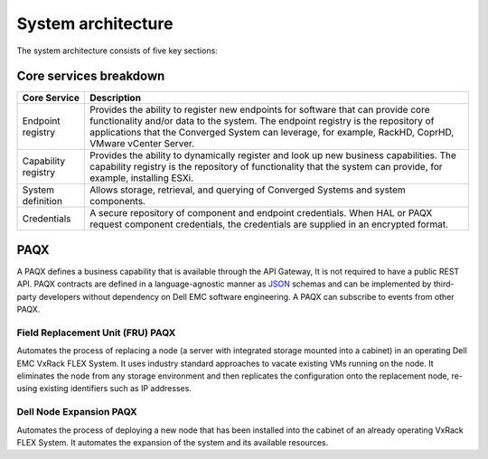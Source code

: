 System architecture
===================

.. image:: architecture-diagram.png
   :height: 700
   :width: 800
   :align: center

The system architecture consists of five key sections:

+----------------------------------------------+-----------------------------------------------------------------------------------------------------------+
|Section                                       |Desciption                                                                                                 | 
+==============================================+===========================================================================================================+
| Service Bus AMQP                             |The mechanism through which all individual components in Project Symphony communicate. The Service Bus     |
|                                              |AMQP is an instance of RabbitMQ, an open source implementation of an AMQP message broker. RabbitMQ is      |
|                                              |distributed by Pivotal under the Mozilla Public License.                                                   |
+----------------------------------------------+-----------------------------------------------------------------------------------------------------------+
|Symphony HAL and HAL Integration              |Provides a hardware abstraction layer between Project Symphony and the component element managers in a     |
|                                              |Dell EMC Converged System.                                                                                 |
+----------------------------------------------+-----------------------------------------------------------------------------------------------------------+
|Portable, Autonomous Query Execution (PAQX)   |Allows the installation of features in a common, repeatable way. By extracting a common installation       |
|                                              |framework, PAQX developers define aspects of their PAQX in a portable definition language. The PAQX        |
|                                              |framework uses this information to perform the required installation tasks, allowing PAQX developers to    |
|                                              |focus on implementing a feature instead of the installation process.                                       |
+----------------------------------------------+-----------------------------------------------------------------------------------------------------------+
|Core Services                                 |Provides credentials for the element managers and components, as well as the configuration specifications  |
|                                              |used to describe the components in a Converged System. Core services also include a registry of business   |
|                                              |capabilities so additional PAQX can be deployed and consumed without restarting.                           |                        |
+----------------------------------------------+-----------------------------------------------------------------------------------------------------------+
|Core Services API Gateway                     |Used for REST-based communication implementing Zuul and Consul to act as a single entry point for all      |
|                                              |clients. The API gateway handles requests by either:                                                       |
|                                              |* Proxying or routing to the appropriate service, or                                                       |
|                                              |* Orchestrating requests to the required services.                                                         |
+----------------------------------------------+-----------------------------------------------------------------------------------------------------------+

Core services breakdown
-----------------------

+---------------------+-------------------------------------------------------------------------------------------------------------------------------------------------------------------------------------------------------------------------------------------------------------------------------+
|Core Service         |Description                                                                                                                                                                                                                                                                    |
+=====================+===============================================================================================================================================================================================================================================================================+
|Endpoint registry    |Provides the ability to register new endpoints for software that can provide core functionality and/or data to the system. The endpoint registry is the repository of applications that the Converged System can leverage, for example, RackHD, CoprHD, VMware vCenter Server. |
+---------------------+-------------------------------------------------------------------------------------------------------------------------------------------------------------------------------------------------------------------------------------------------------------------------------+
|Capability registry  |Provides the ability to dynamically register and look up new business capabilities. The capability registry is the repository of functionality that the system can provide, for example, installing ESXi.                                                                      |
+---------------------+-------------------------------------------------------------------------------------------------------------------------------------------------------------------------------------------------------------------------------------------------------------------------------+
|System definition    |Allows storage, retrieval, and querying of Converged Systems and system components.                                                                                                                                                                                            |
+---------------------+-------------------------------------------------------------------------------------------------------------------------------------------------------------------------------------------------------------------------------------------------------------------------------+
|Credentials          |A secure repository of component and endpoint credentials. When HAL or PAQX request component credentials, the credentials are supplied in an encrypted format.                                                                                                                |
+---------------------+-------------------------------------------------------------------------------------------------------------------------------------------------------------------------------------------------------------------------------------------------------------------------------+

PAQX 
-------

A PAQX defines a business capability that is available through the API Gateway, It is not required to have a public REST API. PAQX contracts are defined in a language-agnostic manner as `JSON <http://json-schema.org/>`_ schemas and can be implemented by third-party developers without dependency on Dell EMC software engineering. A PAQX can subscribe to events from other PAQX.

Field Replacement Unit (FRU) PAQX
~~~~~~~~~~~~~~~~~~~~~~~~~~~~~~~~~

Automates the process of replacing a node (a server with integrated storage mounted into a cabinet) in an operating Dell EMC VxRack FLEX System. It uses industry standard approaches to vacate existing VMs running on the node. It eliminates the node from any storage environment and then replicates the configuration onto the replacement node, re-using existing identifiers such as IP addresses.

Dell Node Expansion PAQX 
~~~~~~~~~~~~~~~~~~~~~~~~

Automates the process of deploying a new node that has been installed into the cabinet of an already operating VxRack FLEX System. It automates the expansion of the system and its available resources.


